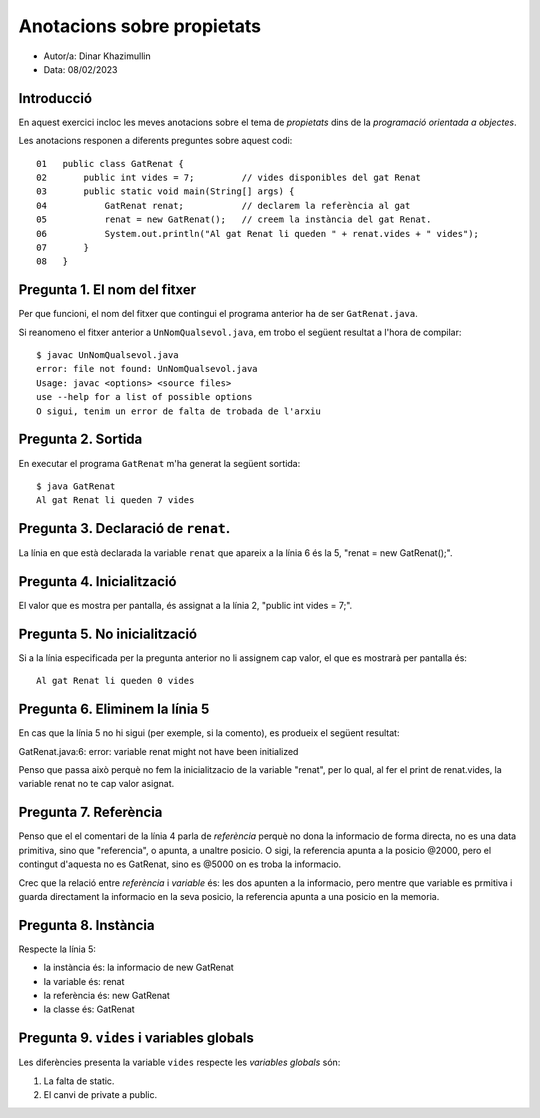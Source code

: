 ###########################
Anotacions sobre propietats
###########################

* Autor/a: Dinar Khazimullin

* Data: 08/02/2023

Introducció
===========

En aquest exercici incloc les meves anotacions sobre el tema de *propietats*
dins de la *programació orientada a objectes*.

Les anotacions responen a diferents preguntes sobre aquest codi:

::

    01   public class GatRenat {
    02       public int vides = 7;         // vides disponibles del gat Renat
    03       public static void main(String[] args) {
    04           GatRenat renat;           // declarem la referència al gat
    05           renat = new GatRenat();   // creem la instància del gat Renat.
    06           System.out.println("Al gat Renat li queden " + renat.vides + " vides");
    07       }
    08   }

Pregunta 1. El nom del fitxer
=============================

Per que funcioni, el nom del fitxer que contingui el programa anterior ha
de ser ``GatRenat.java``.

Si reanomeno el fitxer anterior a ``UnNomQualsevol.java``, em trobo el
següent resultat a l'hora de compilar:

::

    $ javac UnNomQualsevol.java
    error: file not found: UnNomQualsevol.java
    Usage: javac <options> <source files>
    use --help for a list of possible options
    O sigui, tenim un error de falta de trobada de l'arxiu


Pregunta 2. Sortida
===================

En executar el programa ``GatRenat`` m'ha generat la següent sortida:

::

    $ java GatRenat
    Al gat Renat li queden 7 vides

Pregunta 3. Declaració de ``renat``.
====================================

La línia en que està declarada la variable ``renat`` que apareix a la
línia 6 és la 5, "renat = new GatRenat();".

Pregunta 4. Inicialització
==========================

El valor que es mostra per pantalla, és assignat a la línia 2, "public int vides = 7;".

Pregunta 5. No inicialització
=============================

Si a la línia especificada per la pregunta anterior no li assignem cap
valor, el que es mostrarà per pantalla és:

::

    Al gat Renat li queden 0 vides

Pregunta 6. Eliminem la línia 5
===============================

En cas que la línia 5 no hi sigui (per exemple, si la comento), es
produeix el següent resultat:

GatRenat.java:6: error: variable renat might not have been initialized

Penso que passa això perquè no fem la inicialitzacio de la variable "renat", per lo qual, al fer el print de renat.vides, la variable renat no te cap valor asignat.

Pregunta 7. Referència
======================

Penso que el el comentari de la línia 4 parla de *referència* perquè no dona la informacio de forma directa, no es una data primitiva, sino que "referencia", o apunta, a unaltre posicio. O sigi, la referencia apunta a la posicio @2000, pero el contingut d'aquesta no es GatRenat, sino es @5000 on es troba la informacio.

Crec que la  relació entre *referència* i *variable* és: les dos apunten a la informacio, pero mentre que variable es prmitiva i guarda directament la informacio en la seva posicio, la referencia apunta a una posicio en la memoria.


Pregunta 8. Instància
=====================

Respecte la línia 5:

* la instància és: la informacio de new GatRenat

* la variable és: renat

* la referència és: new GatRenat

* la classe és: GatRenat

Pregunta 9. ``vides`` i variables globals
=========================================

Les diferències presenta la variable ``vides`` respecte les 
*variables globals* són:

1. La falta de static.

2. El canvi de private a public.
